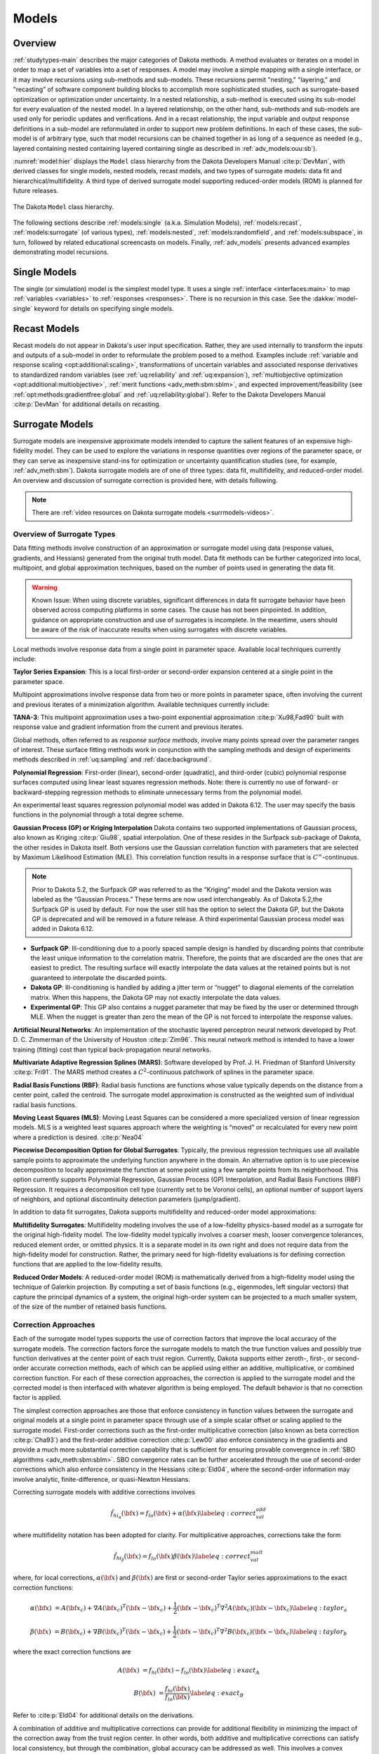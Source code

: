 .. _`models:main`:

Models
======

.. _`models:overview`:

Overview
--------

:ref:`studytypes-main` describes the major categories of Dakota
methods.  A method evaluates or iterates on a model in order to map a
set of variables into a set of responses. A model may involve a simple
mapping with a single interface, or it may involve recursions using
sub-methods and sub-models.  These recursions permit "nesting,"
"layering," and "recasting” of software component building blocks to
accomplish more sophisticated studies, such as surrogate-based
optimization or optimization under uncertainty. In a nested
relationship, a sub-method
is executed using its sub-model for every evaluation of the nested
model. In a layered relationship, on the other hand, sub-methods and
sub-models are used only for periodic updates and verifications. And in
a recast relationship, the input variable and output response
definitions in a sub-model are reformulated in order to support new
problem definitions. In each of these cases, the sub-model is of
arbitrary type, such that model recursions can be chained together in as
long of a sequence as needed (e.g., layered containing nested containing
layered containing single as described in :ref:`adv_models:ouu:sb`).

:numref:`model:hier` displays the ``Model`` class hierarchy from the
Dakota Developers Manual :cite:p:`DevMan`, with derived classes for
single models, nested models, recast models, and two types of
surrogate models: data fit and hierarchical/multifidelity. A third
type of derived surrogate model supporting reduced-order models (ROM)
is planned for future releases.

..
   TODO: Update this figure with newer snapshot (or await dev man linkage)

.. figure:: img/classDakota_1_1Model.png
   :name: model:hier
   :align: center

   The Dakota ``Model`` class hierarchy.

The following sections describe :ref:`models:single`
(a.k.a. Simulation Models), :ref:`models:recast`,
:ref:`models:surrogate` (of various types), :ref:`models:nested`,
:ref:`models:randomfield`, and :ref:`models:subspace`, in turn,
followed by related educational screencasts on models.  Finally,
:ref:`adv_models` presents advanced examples demonstrating model
recursions.

.. _`models:single`:

Single Models
-------------

The single (or simulation) model is the simplest model type. It uses a
single :ref:`interface <interfaces:main>` to map :ref:`variables
<variables>` to :ref:`responses <responses>`. There is no recursion in
this case. See the :dakkw:`model-single` keyword for details on
specifying single models.

.. _`models:recast`:

Recast Models
-------------

Recast models do not appear in Dakota's user input
specification. Rather, they are used internally to transform the
inputs and outputs of a sub-model in order to reformulate the problem
posed to a method. Examples include :ref:`variable and response
scaling <opt:additional:scaling>`, transformations of uncertain
variables and associated response derivatives to standardized random
variables (see :ref:`uq:reliability` and :ref:`uq:expansion`),
:ref:`multiobjective optimization <opt:additional:multiobjective>`,
:ref:`merit functions <adv_meth:sbm:sblm>`, and expected
improvement/feasibility (see :ref:`opt:methods:gradientfree:global`
and :ref:`uq:reliability:global`). Refer to the Dakota Developers
Manual :cite:p:`DevMan` for additional details on recasting.

.. _`models:surrogate`:

Surrogate Models
----------------

Surrogate models are inexpensive approximate models intended to
capture the salient features of an expensive high-fidelity model. They
can be used to explore the variations in response quantities over
regions of the parameter space, or they can serve as inexpensive
stand-ins for optimization or uncertainty quantification studies (see,
for example, :ref:`adv_meth:sbm`). Dakota surrogate models are of one
of three types: data fit, multifidelity, and reduced-order model. An
overview and discussion of surrogate correction is provided here, with
details following.

.. note::

   There are :ref:`video resources on Dakota surrogate models
   <surrmodels-videos>`.

Overview of Surrogate Types
~~~~~~~~~~~~~~~~~~~~~~~~~~~

Data fitting methods involve construction of an approximation or
surrogate model using data (response values, gradients, and Hessians)
generated from the original truth model. Data fit methods can be further
categorized into local, multipoint, and global approximation techniques,
based on the number of points used in generating the data fit.

.. warning::

   Known Issue: When using discrete variables, significant differences
   in data fit surrogate behavior have been observed across computing
   platforms in some cases. The cause has not been pinpointed. In
   addition, guidance on appropriate construction and use of
   surrogates is incomplete. In the meantime, users should be aware of
   the risk of inaccurate results when using surrogates with discrete
   variables.

Local methods involve response data from a single point in parameter
space.  Available local techniques currently include:

**Taylor Series Expansion**: This is a local first-order or second-order
expansion centered at a single point in the parameter space.

Multipoint approximations involve response data from two or more points
in parameter space, often involving the current and previous iterates of
a minimization algorithm. Available techniques currently include:

**TANA-3**: This multipoint approximation uses a two-point exponential
approximation :cite:p:`Xu98,Fad90` built with response value
and gradient information from the current and previous iterates.

Global methods, often referred to as *response surface methods*, involve
many points spread over the parameter ranges of interest. These surface
fitting methods work in conjunction with the sampling methods and design
of experiments methods described in :ref:`uq:sampling` and
:ref:`dace:background`.

**Polynomial Regression**: First-order (linear), second-order
(quadratic), and third-order (cubic) polynomial response surfaces
computed using linear least squares regression methods. Note: there is
currently no use of forward- or backward-stepping regression methods to
eliminate unnecessary terms from the polynomial model.

An experimental least squares regression polynomial model was added in
Dakota 6.12. The user may specify the basis functions in the polynomial
through a total degree scheme.

**Gaussian Process (GP) or Kriging Interpolation** Dakota contains two
supported implementations of Gaussian process, also known as Kriging
:cite:p:`Giu98`, spatial interpolation. One of these resides
in the Surfpack sub-package of Dakota, the other resides in Dakota
itself. Both versions use the Gaussian correlation function with
parameters that are selected by Maximum Likelihood Estimation (MLE).
This correlation function results in a response surface that is
:math:`C^\infty`-continuous. 

.. note::

   Prior to Dakota 5.2, the Surfpack GP was referred to as the
   “Kriging” model and the Dakota version was labeled as the “Gaussian
   Process.” These terms are now used interchangeably. As of Dakota
   5.2,the Surfpack GP is used by default. For now the user still has
   the option to select the Dakota GP, but the Dakota GP is deprecated
   and will be removed in a future release. A third experimental
   Gaussian process model was added in Dakota 6.12.

-  **Surfpack GP**: Ill-conditioning due to a poorly spaced sample
   design is handled by discarding points that contribute the least
   unique information to the correlation matrix. Therefore, the points
   that are discarded are the ones that are easiest to predict. The
   resulting surface will exactly interpolate the data values at the
   retained points but is not guaranteed to interpolate the discarded
   points.

-  **Dakota GP**: Ill-conditioning is handled by adding a jitter term or
   “nugget” to diagonal elements of the correlation matrix. When this
   happens, the Dakota GP may not exactly interpolate the data values.

-  **Experimental GP**: This GP also contains a nugget parameter that
   may be fixed by the user or determined through MLE. When the nugget
   is greater than zero the mean of the GP is not forced to interpolate
   the response values.

**Artificial Neural Networks**: An implementation of the stochastic
layered perceptron neural network developed by Prof. D. C. Zimmerman of
the University of Houston :cite:p:`Zim96`. This neural network
method is intended to have a lower training (fitting) cost than typical
back-propagation neural networks.

**Multivariate Adaptive Regression Splines (MARS)**: Software developed
by Prof. J. H. Friedman of Stanford
University :cite:p:`Fri91`. The MARS method creates a
:math:`C^2`-continuous patchwork of splines in the parameter space.

**Radial Basis Functions (RBF)**: Radial basis functions are functions
whose value typically depends on the distance from a center point,
called the centroid. The surrogate model approximation is constructed as
the weighted sum of individual radial basis functions.

**Moving Least Squares (MLS)**: Moving Least Squares can be considered a
more specialized version of linear regression models. MLS is a weighted
least squares approach where the weighting is “moved” or recalculated
for every new point where a prediction is
desired. :cite:p:`Nea04`

**Piecewise Decomposition Option for Global Surrogates**: Typically, the
previous regression techniques use all available sample points to
approximate the underlying function anywhere in the domain. An
alternative option is to use piecewise decomposition to locally
approximate the function at some point using a few sample points from
its neighborhood. This option currently supports Polynomial Regression,
Gaussian Process (GP) Interpolation, and Radial Basis Functions (RBF)
Regression. It requires a decomposition cell type (currently set to be
Voronoi cells), an optional number of support layers of neighbors, and
optional discontinuity detection parameters (jump/gradient).

In addition to data fit surrogates, Dakota supports multifidelity and
reduced-order model approximations:

..
   TODO: Discussion on MF surrogates still seems accruate, but a lot
   have evolved in this area in recent years. Needs review/update here
   and throughout.

**Multifidelity Surrogates**: Multifidelity modeling involves the use of
a low-fidelity physics-based model as a surrogate for the original
high-fidelity model. The low-fidelity model typically involves a coarser
mesh, looser convergence tolerances, reduced element order, or omitted
physics. It is a separate model in its own right and does not require
data from the high-fidelity model for construction. Rather, the primary
need for high-fidelity evaluations is for defining correction functions
that are applied to the low-fidelity results.

**Reduced Order Models**: A reduced-order model (ROM) is mathematically
derived from a high-fidelity model using the technique of Galerkin
projection. By computing a set of basis functions (e.g., eigenmodes,
left singular vectors) that capture the principal dynamics of a system,
the original high-order system can be projected to a much smaller
system, of the size of the number of retained basis functions.

Correction Approaches
~~~~~~~~~~~~~~~~~~~~~

Each of the surrogate model types supports the use of correction factors
that improve the local accuracy of the surrogate models. The correction
factors force the surrogate models to match the true function values and
possibly true function derivatives at the center point of each trust
region. Currently, Dakota supports either zeroth-, first-, or
second-order accurate correction methods, each of which can be applied
using either an additive, multiplicative, or combined correction
function. For each of these correction approaches, the correction is
applied to the surrogate model and the corrected model is then
interfaced with whatever algorithm is being employed. The default
behavior is that no correction factor is applied.

The simplest correction approaches are those that enforce consistency in
function values between the surrogate and original models at a single
point in parameter space through use of a simple scalar offset or
scaling applied to the surrogate model. First-order corrections such as
the first-order multiplicative correction (also known as beta
correction :cite:p:`Cha93`) and the first-order additive
correction :cite:p:`Lew00` also enforce consistency in the
gradients and provide a much more substantial correction capability that
is sufficient for ensuring provable convergence in :ref:`SBO
algorithms <adv_meth:sbm:sblm>`. SBO convergence
rates can be further accelerated through the use of second-order
corrections which also enforce consistency in the
Hessians :cite:p:`Eld04`, where the second-order information
may involve analytic, finite-difference, or quasi-Newton Hessians.

Correcting surrogate models with additive corrections involves

.. math::

   \hat{f_{hi_{\alpha}}}({\bf x}) = f_{lo}({\bf x}) + \alpha({\bf x}) 
   \label{eq:correct_val_add}

where multifidelity notation has been adopted for clarity. For
multiplicative approaches, corrections take the form

.. math::

   \hat{f_{hi_{\beta}}}({\bf x}) = f_{lo}({\bf x}) \beta({\bf x})
   \label{eq:correct_val_mult}

where, for local corrections, :math:`\alpha({\bf x})` and
:math:`\beta({\bf x})` are first or second-order Taylor series
approximations to the exact correction functions:

.. math::

   \alpha({\bf x}) & = A({\bf x_c}) + \nabla A({\bf x_c})^T 
   ({\bf x} - {\bf x_c}) + \frac{1}{2} ({\bf x} - {\bf x_c})^T 
   \nabla^2 A({\bf x_c}) ({\bf x} - {\bf x_c}) \label{eq:taylor_a}

   \beta({\bf x})  & = B({\bf x_c}) + \nabla B({\bf x_c})^T 
   ({\bf x} - {\bf x_c}) + \frac{1}{2} ({\bf x} - {\bf x_c})^T \nabla^2 
   B({\bf x_c}) ({\bf x} - {\bf x_c}) \label{eq:taylor_b}

where the exact correction functions are

.. math::

   A({\bf x}) & = f_{hi}({\bf x}) - f_{lo}({\bf x})       \label{eq:exact_A}

   B({\bf x}) & = \frac{f_{hi}({\bf x})}{f_{lo}({\bf x})} \label{eq:exact_B}

Refer to :cite:p:`Eld04` for additional details on the
derivations.

A combination of additive and multiplicative corrections can provide for
additional flexibility in minimizing the impact of the correction away
from the trust region center. In other words, both additive and
multiplicative corrections can satisfy local consistency, but through
the combination, global accuracy can be addressed as well. This involves
a convex combination of the additive and multiplicative corrections:

.. math::

   \hat{f_{hi_{\gamma}}}({\bf x}) = \gamma \hat{f_{hi_{\alpha}}}({\bf x}) +
   (1 - \gamma) \hat{f_{hi_{\beta}}}({\bf x}) \label{eq:combined_form}

where :math:`\gamma` is calculated to satisfy an additional matching
condition, such as matching values at the previous design iterate.

.. _`models:surrogate:datafit`:

Data Fit Surrogate Models
~~~~~~~~~~~~~~~~~~~~~~~~~

A surrogate of the *data fit* type is a non-physics-based approximation
typically involving interpolation or regression of a set of data
generated from the original model. Data fit surrogates can be further
characterized by the number of data points used in the fit, where a
local approximation (e.g., first or second-order Taylor series) uses
data from a single point, a multipoint approximation (e.g., two-point
exponential approximations (TPEA) or two-point adaptive nonlinearity
approximations (TANA)) uses a small number of data points often drawn
from the previous iterates of a particular algorithm, and a global
approximation (e.g., polynomial response surfaces,
kriging/gaussian_process, neural networks, radial basis functions,
splines) uses a set of data points distributed over the domain of
interest, often generated using a design of computer experiments.

Dakota contains several types of surface fitting methods that can be
used with optimization and uncertainty quantification methods and
strategies such as surrogate-based optimization and optimization under
uncertainty. These are: polynomial models (linear, quadratic, and
cubic), first-order Taylor series expansion, kriging spatial
interpolation, artificial neural networks, multivariate adaptive
regression splines, radial basis functions, and moving least squares.
With the exception of Taylor series methods, all of the above methods
listed in the previous sentence are accessed in Dakota through the
Surfpack library. All of these surface fitting methods can be applied to
problems having an arbitrary number of design parameters. However,
surface fitting methods usually are practical only for problems where
there are a small number of parameters (e.g., a maximum of somewhere in
the range of 30-50 design parameters). The mathematical models created
by surface fitting methods have a variety of names in the engineering
community. These include surrogate models, meta-models, approximation
models, and response surfaces. For this manual, the terms surface fit
model and surrogate model are used.

The data fitting methods in Dakota include software developed by Sandia
researchers and by various researchers in the academic community.

.. _`models:surf:procedures`:

Procedures for Surface Fitting
^^^^^^^^^^^^^^^^^^^^^^^^^^^^^^

The surface fitting process consists of three steps: (1) selection of a
set of design points, (2) evaluation of the true response quantities
(e.g., from a user-supplied simulation code) at these design points, and
(3) using the response data to solve for the unknown coefficients (e.g.,
polynomial coefficients, neural network weights, kriging correlation
factors) in the surface fit model. In cases where there is more than one
response quantity (e.g., an objective function plus one or more
constraints), then a separate surface is built for each response
quantity. Currently, most surface fit models are built using only
0\ :math:`^{\mathrm{th}}`-order information (function values only),
although extensions to using higher-order information (gradients and
Hessians) are possible, and the Kriging model does allow construction
for gradient data. Each surface fitting method employs a different
numerical method for computing its internal coefficients. For example,
the polynomial surface uses a least-squares approach that employs a
singular value decomposition to compute the polynomial coefficients,
whereas the kriging surface uses Maximum Likelihood Estimation to
compute its correlation coefficients. More information on the numerical
methods used in the surface fitting codes is provided in the Dakota
Developers Manual :cite:p:`DevMan`.

The set of design points that is used to construct a surface fit model
is generated using either the DDACE software
package :cite:p:`TonXX` or the LHS software
package :cite:p:`Ima84`. These packages provide a variety of
sampling methods including Monte Carlo (random) sampling, Latin
hypercube sampling, orthogonal array sampling, central composite design
sampling, and Box-Behnken sampling. See :ref:`dace` for more
information on these software packages.  Optionally, the quality of a
surrogate model can be assessed with :ref:`surrogate metrics or
diagnostics <models:surf:diagnostics>`.

.. _`models:surf:taylor`:

Taylor Series
^^^^^^^^^^^^^

The Taylor series model is purely a local approximation method. That is,
it provides local trends in the vicinity of a single point in parameter
space. The first-order Taylor series expansion is:

.. math::

   \hat{f}({\bf x}) \approx f({\bf x}_0) + \nabla_{\bf x} f({\bf x}_0)^T 
   ({\bf x} - {\bf x}_0) \label{eq:taylor1}

and the second-order expansion is:

.. math::

   \hat{f}({\bf x}) \approx f({\bf x}_0) + \nabla_{\bf x} f({\bf x}_0)^T 
   ({\bf x} - {\bf x}_0) + \frac{1}{2} ({\bf x} - {\bf x}_0)^T 
   \nabla^2_{\bf x} f({\bf x}_0) ({\bf x} - {\bf x}_0) \label{eq:taylor2}

where :math:`{\bf x}_0` is the expansion point in :math:`n`-dimensional
parameter space and :math:`f({\bf x}_0),`
:math:`\nabla_{\bf x} f({\bf x}_0),` and
:math:`\nabla^2_{\bf x} f({\bf x}_0)` are the computed response value,
gradient, and Hessian at the expansion point, respectively. As dictated
by the responses specification used in building the local surrogate, the
gradient may be analytic or numerical and the Hessian may be analytic,
numerical, or based on quasi-Newton secant updates.

In general, the Taylor series model is accurate only in the region of
parameter space that is close to :math:`{\bf x}_0` . While the accuracy
is limited, the first-order Taylor series model reproduces the correct
value and gradient at the point :math:`\mathbf{x}_{0}`, and the
second-order Taylor series model reproduces the correct value, gradient,
and Hessian. This consistency is useful in provably-convergent
surrogate-based optimization. The other surface fitting methods do not
use gradient information directly in their models, and these methods
rely on an external correction procedure in order to satisfy the
consistency requirements of provably-convergent SBO.

.. _`models:surf:tana`:

Two Point Adaptive Nonlinearity Approximation
^^^^^^^^^^^^^^^^^^^^^^^^^^^^^^^^^^^^^^^^^^^^^

The TANA-3 method :cite:p:`Xu98` is a multipoint approximation
method based on the two point exponential
approximation :cite:p:`Fad90`. This approach involves a Taylor
series approximation in intermediate variables where the powers used for
the intermediate variables are selected to match information at the
current and previous expansion points. The form of the TANA model is:

.. math::

   \hat{f}({\bf x}) \approx f({\bf x}_2) + \sum_{i=1}^n 
   \frac{\partial f}{\partial x_i}({\bf x}_2) \frac{x_{i,2}^{1-p_i}}{p_i} 
   (x_i^{p_i} - x_{i,2}^{p_i}) + \frac{1}{2} \epsilon({\bf x}) \sum_{i=1}^n 
   (x_i^{p_i} - x_{i,2}^{p_i})^2 \label{eq:tana_f}

where :math:`n` is the number of variables and:

.. math::

   p_i & = 1 + \ln \left[ \frac{\frac{\partial f}{\partial x_i}({\bf x}_1)}
   {\frac{\partial f}{\partial x_i}({\bf x}_2)} \right] \left/ 
   \ln \left[ \frac{x_{i,1}}{x_{i,2}} \right] \right. \label{eq:tana_pi}

   \epsilon({\bf x}) & = \frac{H}{\sum_{i=1}^n (x_i^{p_i} - x_{i,1}^{p_i})^2 + 
   \sum_{i=1}^n (x_i^{p_i} - x_{i,2}^{p_i})^2} \label{eq:tana_eps}

   H & = 2 \left[ f({\bf x}_1) - f({\bf x}_2) - \sum_{i=1}^n 
   \frac{\partial f}{\partial x_i}({\bf x}_2) \frac{x_{i,2}^{1-p_i}}{p_i} 
   (x_{i,1}^{p_i} - x_{i,2}^{p_i}) \right] \label{eq:tana_H}

and :math:`{\bf x}_2` and :math:`{\bf x}_1` are the current and previous
expansion points. Prior to the availability of two expansion points, a
first-order Taylor series is used.

.. _`models:surf:polynomial`:

Linear, Quadratic, and Cubic Polynomial Models
^^^^^^^^^^^^^^^^^^^^^^^^^^^^^^^^^^^^^^^^^^^^^^

Linear, quadratic, and cubic polynomial models are available in Dakota.
The form of the linear polynomial model is

.. math::

   \hat{f}(\mathbf{x}) \approx c_{0}+\sum_{i=1}^{n}c_{i}x_{i}
     \label{models:surf:equation01}

the form of the quadratic polynomial model is:

.. math::

   \hat{f}(\mathbf{x}) \approx c_{0}+\sum_{i=1}^{n}c_{i}x_{i}
     +\sum_{i=1}^{n}\sum_{j \ge i}^{n}c_{ij}x_{i}x_{j}
     \label{models:surf:equation02}

and the form of the cubic polynomial model is:

.. math::

   \hat{f}(\mathbf{x}) \approx c_{0}+\sum_{i=1}^{n}c_{i}x_{i}
     +\sum_{i=1}^{n}\sum_{j \ge i}^{n}c_{ij}x_{i}x_{j}
     +\sum_{i=1}^{n}\sum_{j \ge i}^{n}\sum_{k \ge j}^{n}
     c_{ijk}x_{i}x_{j}x_{k}
     \label{models:surf:equation03}

In all of the polynomial models, :math:`\hat{f}(\mathbf{x})` is the
response of the polynomial model; the :math:`x_{i},x_{j},x_{k}` terms
are the components of the :math:`n`-dimensional design parameter values;
the :math:`c_{0}` , :math:`c_{i}` , :math:`c_{ij}` , :math:`c_{ijk}`
terms are the polynomial coefficients, and :math:`n` is the number of
design parameters. The number of coefficients, :math:`n_{c}`, depends on
the order of polynomial model and the number of design parameters. For
the linear polynomial:

.. math::

   n_{c_{linear}}=n+1
     \label{models:surf:equation04}

for the quadratic polynomial:

.. math::

   n_{c_{quad}}=\frac{(n+1)(n+2)}{2}
     \label{models:surf:equation05}

and for the cubic polynomial:

.. math::

   n_{c_{cubic}}=\frac{(n^{3}+6 n^{2}+11 n+6)}{6}
     \label{models:surf:equation06}

There must be at least :math:`n_{c}` data samples in order to form a
fully determined linear system and solve for the polynomial
coefficients. For discrete design variables, a further requirement for a
well-posed problem is for the number of distinct values that each
discrete variable can take must be greater than the order of polynomial
model (by at least one level). For the special case involving anisotropy
in which the degree can be specified differently per dimension, the
number of values for each discrete variable needs to be greater than the
corresponding order along the respective dimension. In Dakota, a
least-squares approach involving a singular value decomposition
numerical method is applied to solve the linear system.

The utility of the polynomial models stems from two sources: (1) over a
small portion of the parameter space, a low-order polynomial model is
often an accurate approximation to the true data trends, and (2) the
least-squares procedure provides a surface fit that smooths out noise in
the data. For this reason, the surrogate-based optimization approach
often is successful when using polynomial models, particularly quadratic
models. However, a polynomial surface fit may not be the best choice for
modeling data trends over the entire parameter space, unless it is known
a priori that the true data trends are close to linear, quadratic, or
cubic. See :cite:p:`Mye95` for more information on polynomial
models.

This surrogate model supports the :ref:`domain decomposition
option<models:surf:piecewise_decomp>`.

An experimental polynomial model was added in Dakota 6.12 that is
specified with
:dakkw:`model-surrogate-global-experimental_polynomial`.  The user
specifies the order of the polynomial through the required keyword
:dakkw:`model-surrogate-global-experimental_polynomial-basis_order`
according to a total degree rule.

.. _`models:surf:kriging`:

Kriging/Gaussian-Process Spatial Interpolation Models
^^^^^^^^^^^^^^^^^^^^^^^^^^^^^^^^^^^^^^^^^^^^^^^^^^^^^

Dakota has three implementations of spatial interpolation models, two
supported and one experimental. Of the supported versions, one is
located in Dakota itself and the other in the Surfpack subpackage of
Dakota which can be compiled in a standalone mode. These models are
specified via :dakkw:`model-surrogate-global-gaussian_process`
:dakkw:`model-surrogate-global-gaussian_process-dakota` and
:dakkw:`model-surrogate-global-gaussian_process`
:dakkw:`model-surrogate-global-gaussian_process-surfpack`.

.. note::

   In Dakota releases prior to 5.2, the ``dakota`` version was
   referred to as the ``gaussian_process`` model while the
   ``surfpack`` version was referred to as the ``kriging`` model. As
   of Dakota 5.2, specifying only
   :dakkw:`model-surrogate-global-gaussian_process` without
   qualification will default to the ``surfpack`` version in all
   contexts except Bayesian calibration. For now, both versions are
   supported but the ``dakota`` version is deprecated and likely to be
   removed in a future release. The two Gaussian process models are
   very similar; the differences between them are explained in more
   detail below.

The Kriging, also known as Gaussian process (GP), method uses techniques
developed in the geostatistics and spatial statistics communities
(:cite:p:`Cre91`, :cite:p:`Koe96`) to produce
smooth surface fit models of the response values from a set of data
points. The number of times the fitted surface is differentiable will
depend on the correlation function that is used. Currently, the Gaussian
correlation function is the only option for either version included in
Dakota; this makes the GP model :math:`C^{\infty}`-continuous. The form
of the GP model is

.. math::

   \hat{f}(\underline{x}) \approx \underline{g}(\underline{x})^T\underline{\beta} +
     \underline{r}(\underline{x})^{T}\underline{\underline{R}}^{-1}(\underline{f}-\underline{\underline{G}}\ \underline{\beta})
     \label{models:surf:equation08}

where :math:`\underline{x}` is the current point in
:math:`n`-dimensional parameter space;
:math:`\underline{g}(\underline{x})` is the vector of trend basis
functions evaluated at :math:`\underline{x}`; :math:`\underline{\beta}`
is a vector containing the generalized least squares estimates of the
trend basis function coefficients; :math:`\underline{r}(\underline{x})`
is the correlation vector of terms between :math:`\underline{x}` and the
data points; :math:`\underline{\underline{R}}` is the correlation matrix
for all of the data points; :math:`\underline{f}` is the vector of
response values; and :math:`\underline{\underline{G}}` is the matrix
containing the trend basis functions evaluated at all data points. The
terms in the correlation vector and matrix are computed using a Gaussian
correlation function and are dependent on an :math:`n`-dimensional
vector of correlation parameters,
:math:`\underline{\theta} = \{\theta_{1},\ldots,\theta_{n}\}^T`. By
default, Dakota determines the value of :math:`\underline{\theta}` using
a Maximum Likelihood Estimation (MLE) procedure. However, the user can
also opt to manually set them in the Surfpack Gaussian process model
by specifying a vector of correlation lengths,
:math:`\underline{l}=\{l_{1},\ldots,l_{n}\}^T` where
:math:`\theta_i=1/(2 l_i^2)`. This definition of correlation lengths
makes their effect on the GP model’s behavior directly analogous to the
role played by the standard deviation in a normal (a.k.a. Gaussian)
distribution. In the Surfpack Gaussian process model, we used this
analogy to define a small feasible region in which to search for
correlation lengths. This region should (almost) always contain some
correlation matrices that are well conditioned and some that are
optimal, or at least near optimal. More details on Kriging/GP models may
be found in :cite:p:`Giu98`.

Since a GP has a hyper-parametric error model, it can be used to model
surfaces with slope discontinuities along with multiple local minima and
maxima. GP interpolation is useful for both SBO and OUU, as well as for
studying the global response value trends in the parameter space. This
surface fitting method needs a minimum number of design points equal to
the sum of the number of basis functions and the number of dimensions,
:math:`n`, but it is recommended to use at least double this amount.

The GP model is guaranteed to pass through all of the response data
values that are used to construct the model. Generally, this is a
desirable feature. However, if there is considerable numerical noise in
the response data, then a surface fitting method that provides some data
smoothing (e.g., quadratic polynomial, MARS) may be a better choice for
SBO and OUU applications. Another feature of the GP model is that the
predicted response values, :math:`\hat{f}(\underline{x})`, decay to the
trend function, :math:`\underline{g}(\underline{x})^T\underline{\beta}`,
when :math:`\underline{x}` is far from any of the data points from which
the GP model was constructed (i.e., when the model is used for
extrapolation).

As mentioned above, there are two primary Gaussian process models in
Dakota, the :dakkw:`model-surrogate-global-gaussian_process-surfpack`
version and the
:dakkw:`model-surrogate-global-gaussian_process-dakota` version. More
details on the Dakota GP model can be found in :cite:p:`McF08`. The
differences between these models are as follows:

- Trend Function: The GP models incorporate a parametric trend
  function whose purpose is to capture large-scale variations. In
  both models, the trend function can be a constant, linear,or
  reduced quadratic (main effects only, no interaction terms)
  polynomial. This is specified by the keyword ``trend`` followed by
  one of ``constant``, ``linear``, or ``reduced_quadratic`` (in
  Dakota 5.0 and earlier, the reduced quadratic (second-order with no
  mixed terms) option for the ``dakota`` version was selected using
  the keyword, ``quadratic``).  The Surfpack GP model has the
  additional option of a full (including all interaction terms)
  quadratic polynomial that is specified with ``trend quadratic``.

- Correlation Parameter Determination: Both of the primary GP models
  use a Maximum Likelihood Estimation (MLE) approach to find the
  optimal values of the hyper-parameters governing the mean and
  correlation functions. By default both models use the global
  optimization method called DIRECT, although they search regions
  with different extents. For the Dakota GP model, DIRECT is the only
  option. The Surfpack GP model has several options for
  hyperparameter optimization. These are specified by the
  :dakkw:`model-surrogate-global-gaussian_process-surfpack-optimization_method`
  keyword followed by one of these strings:

  - ``'global'`` which uses the default DIRECT optimizer,

  - ``'local'`` which uses the CONMIN gradient-based optimizer,

  - ``'sampling'`` which generates several random guesses and picks
    the candidate with greatest likelihood, and

  - ``'none'``

  The ``'none'`` option and the initial iterate of the ``'local'``
  optimization default to the center, in log(correlation length)
  scale, of the small feasible region. However, these can also be
  user specified with the
  :dakkw:`model-surrogate-global-gaussian_process-surfpack-correlation_lengths`
  keyword followed by a list of :math:`n` real numbers. The total
  number of evaluations of the Surfpack GP model’s likelihood
  function can be controlled using the
  :dakkw:`model-surrogate-global-gaussian_process-surfpack-max_trials`
  keyword followed by a positive integer. The ``'global'``
  optimization method tends to be the most robust, if slow to
  converge.

- Ill-conditioning. One of the major problems in determining the
  governing values for a Gaussian process or Kriging model is the
  fact that the correlation matrix can easily become ill-conditioned
  when there are too many input points close together. Since the
  predictions from the Gaussian process model involve inverting the
  correlation matrix, ill-conditioning can lead to poor predictive
  capability and should be avoided. The Surfpack GP
  model defines a small feasible search region for correlation
  lengths, which should (almost) always contain some well conditioned
  correlation matrices. In Dakota 5.1 and earlier, the Surfpack ``kriging``
  model
  avoided ill-conditioning by explicitly excluding poorly conditioned
  :math:`\underline{\underline{R}}` from consideration on the basis
  of their having a large (estimate of) condition number; this
  constraint acted to decrease the size of admissible correlation
  lengths. Note that a sufficiently bad sample design could require
  correlation lengths to be so short that any interpolatory
  Kriging/GP model would become inept at extrapolation and
  interpolation.

  The Dakota GP model has two features to overcome
  ill-conditioning. The first is that the algorithm will add a small
  amount of noise to the diagonal elements of the matrix (this is
  often referred to as a “nugget”) and sometimes this is enough to
  improve the conditioning. The second is that the user can specify
  to build the GP based only on a subset of points. The algorithm
  chooses an “optimal” subset of points (with respect to predictive
  capability on the remaining unchosen points) using a greedy
  heuristic. This option is specified with the keyword
  :dakkw:`model-surrogate-global-gaussian_process-dakota-point_selection`
  in the input file.

  As of Dakota 5.2, the Surfpack GP model has a
  similar capability. Points are **not** discarded prior to the
  construction of the model. Instead, within the maximum likelihood
  optimization loop, when the correlation matrix violates the
  explicit (estimate of) condition number constraint, a pivoted Cholesky
  factorization of the correlation matrix is performed. A bisection search is then
  used to efficiently find the last point for which the reordered
  correlation matrix is not too ill-conditioned. Subsequent reordered
  points are excluded from the GP/Kriging model for the current set
  of correlation lengths, i.e. they are not used to construct this GP
  model or compute its likelihood. When necessary, the Surfpack GP
  model will automatically decrease the
  order of the polynomial trend function. Once the maximum likelihood
  optimization has been completed, the subset of points that is
  retained will be the one associated with the most likely set of
  correlation lengths. Note that a matrix being ill-conditioned means
  that its rows or columns contain a significant amount of duplicate
  information. Since the points that were discarded were the ones
  that contained the least unique information, they should be the
  ones that are the easiest to predict and provide maximum
  improvement of the condition number. However, the
  Surfpack GP model is not guaranteed to exactly
  interpolate the discarded points. Warning: when two very nearby
  points are on opposite sides of a discontinuity, it is possible for
  one of them to be discarded by this approach.

  Note that a pivoted Cholesky factorization can be significantly
  slower than the highly optimized implementation of non-pivoted
  Cholesky factorization in typical LAPACK distributions. A
  consequence of this is that the Surfpack GP model
  can take significantly more time to build than the
  Dakota GP version. However, tests indicate that
  the Surfpack version will often be more
  accurate and/or require fewer evaluations of the true function than
  the Dakota analog. For this reason, the Surfpack
  version is the default option as of Dakota 5.2.

- Gradient Enhanced Kriging (GEK). As of Dakota 5.2, the
  :dakkw:`model-surrogate-global-use_derivatives` keyword will cause the
  Surfpack GP model to be built from a combination
  of function value and gradient information. The Dakota GP
  model does not have this capability.
  Incorporating gradient information will only be beneficial if
  accurate and inexpensive derivative information is available, and
  the derivatives are not infinite or nearly so. Here “inexpensive”
  means that the cost of evaluating a function value plus gradient is
  comparable to the cost of evaluating only the function value, for
  example gradients computed by analytical, automatic
  differentiation, or continuous adjoint techniques. It is not cost
  effective to use derivatives computed by finite differences. In
  tests, GEK models built from finite difference derivatives were
  also significantly less accurate than those built from analytical
  derivatives. Note that GEK’s correlation matrix tends to have a
  significantly worse condition number than Kriging for the same
  sample design.

  This issue was addressed by using a pivoted Cholesky factorization
  of Kriging’s correlation matrix (which is a small sub-matrix within
  GEK’s correlation matrix) to rank points by how much unique
  information they contain. This reordering is then applied to whole
  points (the function value at a point immediately followed by
  gradient information at the same point) in GEK’s correlation
  matrix. A standard non-pivoted Cholesky is then applied to the
  reordered GEK correlation matrix and a bisection search is used to
  find the last equation that meets the constraint on the (estimate
  of) condition number. The cost of performing pivoted Cholesky on
  Kriging’s correlation matrix is usually negligible compared to the
  cost of the non-pivoted Cholesky factorization of GEK’s correlation
  matrix. In tests, it also resulted in more accurate GEK models than
  when pivoted Cholesky or whole-point-block pivoted Cholesky was
  performed on GEK’s correlation matrix.

This surrogate model supports the :ref:`domain decomposition option
<models:surf:piecewise_decomp>`.

The experimental Gaussian process model differs from the supported
implementations in a few ways. First, at this time only local,
gradient-based optimization methods for MLE are supported. The user may
provide the
:dakkw:`model-surrogate-global-experimental_gaussian_process-num_restarts`
keyword to specify how many optimization runs from random initial
iterates are performed. The appropriate number of starts to ensure
that the global minimum is found is problem-dependent.  When this
keyword is omitted, the optimizer is run twenty times.

Second, build data for the surrogate is scaled to have zero mean and
unit variance, and fixed bounds are imposed on the kernel
hyperparameters. The type of scaling and bound specification will be
made user-configrable in a future release.

Third, like the other GP implementations in Dakota the user may employ
a polynomial trend function by supplying the
:dakkw:`model-surrogate-global-experimental_gaussian_process-trend`
keyword. Supported trend functions include ``constant``, ``linear``,
``reduced_quadratic`` and ``quadratic`` polynomials, the last of these
being a full rather than reduced quadratic. Polynomial coefficients
are determined alongside the kernel hyperparmeters through MLE.

Lastly, the use may specify a fixed non-negative value for the
:dakkw:`model-surrogate-global-experimental_gaussian_process-nugget`
parameter or may estimate it as part of the MLE procedure through the
:dakkw:`model-surrogate-global-experimental_gaussian_process-find_nugget`
keyword.

.. _`models:surf:ann`:

Artificial Neural Network (ANN) Models
^^^^^^^^^^^^^^^^^^^^^^^^^^^^^^^^^^^^^^

The ANN surface fitting method in Dakota employs a stochastic layered
perceptron (SLP) artificial neural network based on the direct training
approach of Zimmerman :cite:p:`Zim96`. The SLP ANN method is
designed to have a lower training cost than traditional ANNs. This is a
useful feature for SBO and OUU where new ANNs are constructed many times
during the optimization process (i.e., one ANN for each response
function, and new ANNs for each optimization iteration). The form of the
SLP ANN model is

.. math::

   \hat{f}(\mathbf{x}) \approx
     \tanh(\tanh((\mathbf{x A}_{0}+\theta_{0})\mathbf{A}_{1}+\theta_{1}))
     \label{models:surf:equation09}

where :math:`\mathbf{x}` is the current point in :math:`n`-dimensional
parameter space, and the terms
:math:`\mathbf{A}_{0},\theta_{0},\mathbf{A}_{1},\theta_{1}` are the
matrices and vectors that correspond to the neuron weights and offset
values in the ANN model. These terms are computed during the ANN
training process, and are analogous to the polynomial coefficients in a
quadratic surface fit. A singular value decomposition method is used in
the numerical methods that are employed to solve for the weights and
offsets.

The SLP ANN is a non parametric surface fitting method. Thus, along with
kriging and MARS, it can be used to model data trends that have slope
discontinuities as well as multiple maxima and minima. However, unlike
kriging, the ANN surface is not guaranteed to exactly match the response
values of the data points from which it was constructed. This ANN can be
used with SBO and OUU strategies. As with kriging, this ANN can be
constructed from fewer than :math:`n_{c_{quad}}` data points, however,
it is a good rule of thumb to use at least :math:`n_{c_{quad}}` data
points when possible.

.. _`models:surf:mars`:

Multivariate Adaptive Regression Spline (MARS) Models
^^^^^^^^^^^^^^^^^^^^^^^^^^^^^^^^^^^^^^^^^^^^^^^^^^^^^

This surface fitting method uses multivariate adaptive regression
splines from the MARS3.6 package :cite:p:`Fri91` developed at
Stanford University.

The form of the MARS model is based on the following expression:

.. math::

   \hat{f}(\mathbf{x})=\sum_{m=1}^{M}a_{m}B_{m}(\mathbf{x})
     \label{models:surf:equation10}

where the :math:`a_{m}` are the coefficients of the truncated power
basis functions :math:`B_{m}`, and :math:`M` is the number of basis
functions. The MARS software partitions the parameter space into
subregions, and then applies forward and backward regression methods to
create a local surface model in each subregion. The result is that each
subregion contains its own basis functions and coefficients, and the
subregions are joined together to produce a smooth,
:math:`C^{2}`-continuous surface model.

MARS is a nonparametric surface fitting method and can represent complex
multimodal data trends. The regression component of MARS generates a
surface model that is not guaranteed to pass through all of the response
data values. Thus, like the quadratic polynomial model, it provides some
smoothing of the data. The MARS reference material does not indicate the
minimum number of data points that are needed to create a MARS surface
model. However, in practice it has been found that at least
:math:`n_{c_{quad}}`, and sometimes as many as 2 to 4 times
:math:`n_{c_{quad}}`, data points are needed to keep the MARS software
from terminating. Provided that sufficient data samples can be obtained,
MARS surface models can be useful in SBO and OUU applications, as well
as in the prediction of global trends throughout the parameter space.

.. _`models:surf:rbf`:

Radial Basis Functions
^^^^^^^^^^^^^^^^^^^^^^

Radial basis functions are functions whose value typically depends on
the distance from a center point, called the centroid, :math:`{\bf c}`.
The surrogate model approximation is then built up as the sum of K
weighted radial basis functions:

.. math::

   \hat{f}({\bf x})=\sum_{k=1}^{K}w_{k}\phi({\parallel {\bf x} - {\bf c_{k}} \parallel})
     \label{models:surf:equation11}

where the :math:`\phi` are the individual radial basis functions. These
functions can be of any form, but often a Gaussian bell-shaped function
or splines are used. Our implementation uses a Gaussian radial basis
function. The weights are determined via a linear least squares solution
approach. See :cite:p:`Orr96` for more details. This surrogate
model supports the :ref:`domain decomposition option
<models:surf:piecewise_decomp>`.

.. _`models:surf:mls`:

Moving Least Squares
^^^^^^^^^^^^^^^^^^^^

Moving Least Squares can be considered a more specialized version of
linear regression models. In linear regression, one usually attempts to
minimize the sum of the squared residuals, where the residual is defined
as the difference between the surrogate model and the true model at a
fixed number of points. In weighted least squares, the residual terms
are weighted so the determination of the optimal coefficients governing
the polynomial regression function, denoted by :math:`\hat{f}({\bf x})`,
are obtained by minimizing the weighted sum of squares at N data points:

.. math::

   \sum_{n=1}^{N}w_{n}({\parallel \hat{f}({\bf x_{n}})-f({\bf x_{n}})\parallel})
     \label{models:surf:equation12}

Moving least squares is a further generalization of weighted least
squares where the weighting is “moved” or recalculated for every new
point where a prediction is desired. :cite:p:`Nea04` The
implementation of moving least squares is still under development. We
have found that it works well in trust region methods where the
surrogate model is constructed in a constrained region over a few
points. It does not appear to be working as well globally, at least at
this point in time.

.. _`models:surf:piecewise_decomp`:

Piecewise Decomposition Option for Global Surrogate Models
^^^^^^^^^^^^^^^^^^^^^^^^^^^^^^^^^^^^^^^^^^^^^^^^^^^^^^^^^^

Regression techniques typically use all available sample points to
approximate the underlying function anywhere in the domain. An
alternative option is to use piecewise dcomposition to locally
approximate the function at some point using a few sample points from
its neighborhood. The
:dakkw:`model-surrogate-global-domain_decomposition` option currently
supports Polynomial Regression,
Gaussian Process (GP) Interpolation, and Radial Basis Functions (RBF)
Regression. This option requires a decomposition cell type. A valid cell
type is one where any point in the domain is assigned to some cell(s),
and each cell identifies its neighbor cells. Currently, only Voronoi
cells are supported. Each cell constructs its own piece of the global
surrogate, using the function information at its seed and a few layers

of its neighbors, parametrized by
:dakkw:`model-surrogate-global-domain_decomposition-support_layers`. It
also supports optional
:dakkw:`model-surrogate-global-domain_decomposition-discontinuity_detection`,
specified by either a
:dakkw:`model-surrogate-global-domain_decomposition-discontinuity_detection-jump_threshold`
valued or a
:dakkw:`model-surrogate-global-domain_decomposition-discontinuity_detection-gradient_threshold`.

The surrogate construction uses all available data, including
derivatives, not only function evaluations. Include the keyword
:dakkw:`model-surrogate-global-use_derivatives` to indicate the
availability of derivative information. When specified, the user can
then enable response derivatives, e.g., with
:dakkw:`responses-numerical_gradients` or
:dakkw:`responses-analytic_hessians`. More details on using gradients
and Hessians, when available from the simulation can be found in
:dakkw:`responses`.

The features of the current (Voronoi) piecewise decomposition choice are
further explained below:

-  In the Voronoi piecewise decomposition option, we decompose the
   high-dimensional parameter space using the implicit Voronoi
   tessellation around the known function evaluations as seeds. Using
   this approach, any point in the domain is assigned to a Voronoi cell
   using a simple nearest neighbor search, and the neighbor cells are
   then identified using Spoke Darts without constructing an explicit
   mesh.

-  The one-to-one mapping between the number of function evaluations and
   the number of Voronoi cells, regardless of the number of dimensions,
   eliminates the curse of dimensionality associated with standard
   domain decompositions. This Voronoi decomposition enables low-order
   piecewise polynomial approximation of the underlying function (and
   the associated error estimate) in the neighborhood of each function
   evaluation, independently. Moreover, the tessellation is naturally
   updated with the addition of new function evaluations.

Extending the piecewise decomposition option to other global surrogate
models is under development.

.. _`models:surf:diagnostics`:

Surrogate Diagnostic Metrics
^^^^^^^^^^^^^^^^^^^^^^^^^^^^

The surrogate models provided by Dakota’s Surfpack package (polynomial,
Kriging, ANN, MARS, RBF, and MLS) as well as the experimental surrogates
include the ability to compute diagnostic metrics on the basis of (1)
simple prediction error with respect to the training data, (2)
prediction error estimated by cross-validation (iteratively omitting
subsets of the training data), and (3) prediction error with respect to
user-supplied hold-out or challenge data. All diagnostics are based on
differences between :math:`o(x_i)` the observed value, and
:math:`p(x_i)`, the surrogate model prediction for training (or omitted
or challenge) data point :math:`x_i`. In the simple error metric case,
the points :math:`x_i` are those used to train the model, for cross
validation they are points selectively omitted from the build, and for
challenge data, they are supplementary points provided by the user. The
basic metrics are specified via the
:dakkw:`model-surrogate-global-metrics` keyword, followed by one or
more of the strings shown in :numref:`table:model:diagnostics`.

.. list-table:: Global surrogate diagnostic metrics
   :name: table:model:diagnostics
   :header-rows: 1
   :align: center

   * - Metric String
     - Formula
   * - ``'sum_squared'``
     - :math:`\sum_{i=1}^{n}{ \left( o(x_i) - p(x_i) \right) ^2}`
   * - ``'mean_squared'``
     - :math:`\frac{1}{n}\sum_{i=1}^{n}{ \left( o(x_i) - p(x_i) \right) ^2}`
   * - ``'root_mean_squared'``
     - :math:`\sqrt{\frac{1}{n}\sum_{i=1}^{n}{ \left( o(x_i) - p(x_i) \right) ^2}}`
   * - ``'sum_abs'``
     - :math:`\sum_{i=1}^{n}{ \left| o(x_i) - p(x_i) \right| }`
   * - ``'mean_abs'``
     - :math:`\frac{1}{n}\sum_{i=1}^{n}{ \left| o(x_i) - p(x_i) \right| }`
   * - ``'max_abs'``
     - :math:`\max_i \left| o(x_i) - p(x_i) \right|`
   * - ``'rsquared'``
     - :math:`R^2 = \frac{\sum_{i=1}^{n}{\left(p_i -
       \bar{o}\right)^2}}{ \sum_{i=1}^{n}{\left(o_i -
       \bar{o}\right)^2}}`

Therein, :math:`n` is the number of data points used to create the model,
and :math:`\bar{o}` is the mean of the true response values.
:math:`R^2`, developed for and most useful with polynomial regression,
quantifies the amount of variability in the data that is captured by the
model. The value of :math:`R^2` falls on in the interval :math:`[0,1]`.
Values close to :math:`1` indicate that the model matches the data
closely. The remainder of the metrics measure error, so smaller values
indicate better fit.

**Cross-validation:** With the exception of :math:`R^2`, the above
metrics can be computed via a cross-validation process. The class of
:math:`k`-fold cross-validation metrics is used to predict how well a
model might generalize to unseen data. The training data is randomly
divided into :math:`k` partitions. Then :math:`k` models are computed,
each excluding the corresponding :math:`k^{th}` partition of the data.
Each model is evaluated at the points that were excluded in its
generation and any metrics specified above are computed with respect to
the held out data. A special case, when :math:`k` is equal to the number
of data points, is known as leave-one-out cross-validation or prediction
error sum of squares (PRESS). To specify :math:`k`-fold cross-validation
or PRESS, follow the list of metrics with
:dakkw:`model-surrogate-global-metrics-cross_validation` and/or
:dakkw:`model-surrogate-global-metrics-press`, respectively.

**Challenge data:** A user may optionally specify
:dakkw:`model-surrogate-global-import-challenge_points_file`, a data
file in freeform or annotated format that contains additional trial
point/response data, one point per row.  When specified, any of the
above metrics specified will be computed with respect to the challenge
data.

Caution is advised when applying and interpreting these metrics. In
general, lower errors are better, but for interpolatory models like
Kriging models, will almost always be zero. Root-mean-squared and the
absolute metrics are on the same scale as the predictions and data.
:math:`R^2` is meaningful for polynomial models, but less so for other
model types. When possible, general 5-fold or 10-fold cross validation
will provide more reliable estimates of the true model prediction error.
Goodness-of-fit metrics provide a valuable tool for analyzing and
comparing models but must not be applied blindly.

.. _`models:surrogate:multifid`:

Multifidelity Surrogate Models
~~~~~~~~~~~~~~~~~~~~~~~~~~~~~~

A second type of surrogate is the *model hierarchy* type (also called
multifidelity, variable fidelity, variable complexity, etc.). In this
case, a model that is still physics-based but is of lower fidelity
(e.g., coarser discretization, reduced element order, looser convergence
tolerances, omitted physics) is used as the surrogate in place of the
high-fidelity model. For example, an inviscid, incompressible Euler CFD
model on a coarse discretization could be used as a low-fidelity
surrogate for a high-fidelity Navier-Stokes model on a fine
discretization.

.. _`models:surrogate:rom`:

Reduced Order Models
~~~~~~~~~~~~~~~~~~~~

A third type of surrogate model involves *reduced-order modeling*
techniques such as proper orthogonal decomposition (POD) in
computational fluid dynamics (also known as principal components
analysis or Karhunen-Loeve in other fields) or spectral decomposition
(also known as modal analysis) in structural dynamics. These surrogate
models are generated directly from a high-fidelity model through the use
of a reduced basis (e.g., eigenmodes for modal analysis or left singular
vectors for POD) and projection of the original high-dimensional system
down to a small number of generalized coordinates. These surrogates are
still physics-based (and may therefore have better predictive qualities
than data fits), but do not require multiple system models of varying
fidelity (as required for model hierarchy surrogates).

Surrogate Model Selection
~~~~~~~~~~~~~~~~~~~~~~~~~

This section offers some guidance on choosing from among the available
surrogate model types.

- For Surrogate Based Local Optimization
  (:dakkw:`method-surrogate_based_local`) with a trust region, a
  :dakkw:`model-surrogate-local-taylor_series` or
  :dakkw:`model-surrogate-multipoint-tana` approximation will probably
  work best. If you wish or need to use a global surrogate (not
  recommended) then consider
  :dakkw:`model-surrogate-global-gaussian_process` or possibly
  :dakkw:`model-surrogate-global-moving_least_squares`.

- For iterative surrogate-based global methods, including Efficient
  Global Optimization (EGO, :dakkw:`method-efficient_global`),
  Efficient Global Reliability Analysis (EGRA,
  :dakkw:`method-global_reliability`), EGO-based global interval
  estimation (EGIE, :dakkw:`method-global_interval_est` with option
  :dakkw:`method-global_interval_est-ego`), and EGO based
  Dempster-Shafer Theory of Evidence (:dakkw:`method-global_evidence`
  with option :dakkw:`method-global_evidence-ego`),
  :dakkw:`model-surrogate-global-gaussian_process`
  :dakkw:`model-surrogate-global-gaussian_process-surfpack` is the
  recommended and default approximation.  The Surfpack GP is likely to
  find a similar or more optimal value and/or use fewer true function
  evaluations than the alternative Dakota GP. However the Surfpack
  implementation will likely take more time to build at each iteration
  than the Dakota version. The
  :dakkw:`model-surrogate-global-use_derivatives` keyword is not
  recommended for use with EGO-based methods.

- When using a global surrogate to extrapolate, either the
  :dakkw:`model-surrogate-global-gaussian_process` with a polynomial
  trend function, or a quadratic or cubic
  :dakkw:`model-surrogate-global-polynomial` is recommended.

- When attempting to interpolate more than roughly 1000 training
  points, the build time of Gaussian process models may become
  prohibitive. A radial basis function network
  (:dakkw:`model-surrogate-global-radial_basis`) may provide a
  reasonable alternative, as might a stochastic collocation
  interpolant (:dakkw:`method-stoch_collocation`), if performing UQ.

- In other situations demanding a global surrogate,
  :dakkw:`model-surrogate-global-gaussian_process`
  :dakkw:`model-surrogate-global-gaussian_process-surfpack` is generally
  recommended. Training the model with
  :dakkw:`model-surrogate-global-use_derivatives` is only beneficial
  if accurate and an inexpensive derivatives are available. Finite
  difference derivatives are disqualified on both counts. However,
  derivatives generated by analytical, automatic differentiation, or
  continuous adjoint techniques can be helpful. Currently, only
  first-order derivatives (gradients) will be used. Hessians will not
  be used even if they are available.

.. note::

   MARS: While the MARS approximation in Dakota has performed well in
   some applications, numerous runtime problems have been observed, so
   it should be used with caution.

.. 
   BMA: This old guidance for interpolating large data seems wrong...

   When there is over roughly two or three thousand data points and you
   wish to interpolate (or approximately interpolate) then a Taylor
   series, Radial Basis Function Network, or Moving Least Squares fit is
   recommended. The only reason that the ``gaussian_process``
   ``surfpack`` model is not recommended is that it can take a
   considerable amount of time to construct when the number of data
   points is very large. Use of the third party MARS package included in
   Dakota is generally discouraged.

.. _`models:surrogate:python`:

Python Interface to the Surrogates Module
~~~~~~~~~~~~~~~~~~~~~~~~~~~~~~~~~~~~~~~~~

Dakota 6.13 and newer use Pybind11 :cite:p:`pybind11` to
provide a Python interface to the surrogates module
``dakota.surrogates``, which currently contains polynomial and
Gaussian process regression surrogates. In this section we describe
how to enable the interface and provide a simple demonstration.

After installing Dakota, ``dakota.surrogates`` may be used by setting
the environment variable ``PYTHONPATH`` to include
:file:`$DAK_INSTALL/share/dakota/Python`. Note that doing
so will also enable ``dakota.interfacing`` as described in
:ref:`interfaces:dakota.interfacing`.

The Python code snippet below shows how a Gaussian process surrogate can
be built from existing Numpy arrays and an optional dictionary of
configuration options, evaluated at a set of points, and serialized to
disk for later use. The ``print_options`` method writes the surrogate’s
current configuration options to the console, which can useful for
determining default settings.

:: code-block:: python

   import dakota.surrogates as daksurr

   nugget_opts = {"estimate nugget" : True}
   config_opts = {"scaler name" : "none", "Nugget" : nugget_opts}

   gp = daksurr.GaussianProcess(build_samples, build_response, config_opts)

   gp.print_options()

   gp_eval_surr = gp.value(eval_samples)

   daksurr.save(gp, "gp.bin", True)

The examples located in
:file:`$DAK_INSTALL/share/dakota/examples/official/surrogates/library`
cover surrogate build/save/load workflows and
other Python-accessible methods such as gradient and hessian evaluation.

As a word of caution, the configuration options for a surrogate loaded
from disk will be empty because the current implementation does not
serialize them, although the save command will generate a YAML file
:file:`<ClassName>.yaml` of configuration options used by the surrogate for
reference.

.. _`models:nested`:

Nested Models
-------------

Nested models employ sub-method and a sub-model to perform a complete
iterative study as part of every evaluation of the model. This
sub-iteration accepts variables from the outer level, performs the
sub-level analysis, and computes a set of sub-level responses which
are passed back up to the outer level. As described in the nested
model's :dakkw:`model-nested-sub_method_pointer` documentation,
mappings are employed for both the variable inputs to the sub-model
and the response outputs from the sub-model.

In the variable mapping case, primary and secondary variable mapping
specifications are used to map from the top-level variables into the
sub-model variables. These mappings support three possibilities in any
combination: (1) insertion of an active top-level variable value into an
identified sub-model distribution parameter for an identified active
sub-model variable, (2) insertion of an active top-level variable value
into an identified active sub-model variable value, and (3) addition of
an active top-level variable value as an inactive sub-model variable,
augmenting the active sub-model variables.

In the response mapping case, primary and secondary response mapping
specifications are used to map from the sub-model responses back to the
top-level responses. These specifications provide real-valued
multipliers that are applied to the sub-method response results to
define the outer level response set. These nested data results may be
combined with non-nested data through use of the “optional interface”
component within nested models.

The nested model is used within a wide variety of multi-method,
multi-model solution approaches. For example, optimization within
optimization (for hierarchical multidisciplinary optimization),
uncertainty quantification within uncertainty quantification (for mixed
aleatory-epistemic UQ), uncertainty quantification within optimization
(for optimization under uncertainty), and optimization within
uncertainty quantification (for uncertainty of optima) are all
supported, with and without surrogate model indirection.
Examples of nested model usage appear in :ref:`adv_models`, most
notably mixed epistemic-aleatory UQ in :ref:`adv_models:mixed_uq`
optimization under uncertainty (OUU) in :ref:`adv_models:ouu`, and
surrogate-based UQ in :ref:`adv_models:sbuq`.

.. _`models:randomfield`:

Random Field Models
-------------------

As of Dakota 6.4, there is a preliminary/experimental capability to
generate random fields. The random field model aims to be a fairly general
capability, where one can generate a random field representation in one
of three ways: from data, from simulation runs (e.g. running an ensemble
of simulations where each one produces a field response), or from a
covariance matrix defined over a mesh. Then, a random field model (such
as a Karhunen-Loeve expansion) will be built based on the data. A final
step is to draw realizations from the random field model to propagate to
another simulation model. For example, the random field may represent a
pressure or temperature boundary condition for a simulation.

The random field model is specified with a model type of
:dakkw:`model-random_field`. The first section of the random field
specification tells Dakota what data to use to build the random
field. This is specified with
:dakkw:`model-random_field-build_source`. The source of data to build
the random field may be a file with data (where the N rows of data
correspond to N samples of the random field and the M columns
correspond to field values), a simulation that generates field data,
or a specified mesh plus covariance matrix governing how the field
varies over the mesh. In the case of using a simulation to generate
field data, the simulation is defined through
:dakkw:`model-random_field-build_source-dace_method_pointer`. In the
case of using a mesh and a covariance, the form of the covariance is
defined with
:dakkw:`model-random_field-build_source-analytic_covariance`.

The next section of the random field model specifies the form of the
expansion, :dakkw:`model-random_field-expansion_form`. This can be
either a Karhunen-Loeve expansion or a Principal components
analysis. These are very similar: both involve the eigenvalues of the
covariance matrix of the field data.  The only difference is in the
treatment of the estimation of the coefficients of the eigenvector
basis functions. In the PCA case, we have developed an approach which
makes the coefficients explicit functions of the uncertain variables
used to generate the random field.  The specification of the random
field can also include the number of bases to retain or a truncation
tolerance, which defines the percent variance that the expansion
should capture.

The final section of the random field model admits a pointer to a
model through which the random field will be propagated,
:dakkw:`model-random_field-propagation_model_pointer`, meaning the
model to be driven with the random field input.

.. _`models:subspace`:

Active Subspace Models
----------------------

The active subspace technique :cite:p:`constantine2015active`
seeks directions in the input space for which the response function(s)
show little variation. After a rotation to align with these directions,
significant dimension reduction may be possible.

The Dakota model type :dakkw:`model-active_subspace` manages the input
subspace identification and transforms the original simulation model
into the new coordinates. This experimental capability was introduced
in Dakota 6.4.

In Dakota 6.4, the active subspace model can be used in conjunction with
the following uncertainty quantification methods:

- :dakkw:`method-polynomial_chaos`

- :dakkw:`method-sampling`

- :dakkw:`method-local_reliability`

.. note::

   An error message similar to:

   ``Error: Resizing is not yet supported in method <method name>.``

   will be emitted and Dakota will exit if the active subspace model
   is used with a non-compatible UQ method.

The active subspace implementation in Dakota 6.4 first transforms
uncertain variables to standard normal distributions using a Nataf
transformm before forming the subspace. This is a nonlinear
transformation for non-normally distributed uncertain variables and may
potentially decrease sparse structure in a fullspace model. Future
Dakota releases will not use this transformation and should perform
better in the general case.

The only required keyword when using a subspace model is the
:dakkw:`model-active_subspace-truth_model_pointer` which points to the
(via :dakkw:`model-id_model`) of the underlying model on which to
build the subspace. A subspace model requires either analytical
(preferred) or numerical gradients of the response functions. The
active subspace model first samples the gradient of the fullspace
model. The number of gradient samples can be specified with
:dakkw:`model-active_subspace-initial_samples`. The gradient samples
are compiled into the columns of a matrix. A singular value
decomposition is performed of the derivative matrix and the resulting
singular values and vectors are used to determine the basis vectors
and size of the active subspace.

Constantine :cite:p:`constantine2015active` recommends
choosing the initial samples such that:

.. math:: \mathtt{initial\_samples} = \alpha k \log(m),

where :math:`\alpha` is an oversampling factor between 2 and 10,
:math:`k` is the number of singular values to approximate, and :math:`m`
is the number of fullspace variables. To ensure accurate results,
:math:`k` should be greater than the estimated subspace size determined
by one of the truncation methods described below.

Dakota has several metrics to estimate the size of an active subspace
chosen via :dakkw:`model-active_subspace-truncation_method`. If the
desired subspace size is known it can be explicitly selected using the
input parameter :dakkw:`model-active_subspace-dimension`. The
:dakkw:`model-active_subspace-truncation_method-constantine` (default)
and :dakkw:`model-active_subspace-truncation_method-bing_li`
truncation methods both use bootstrap sampling of the compiled
derivative matrix to estimate an active subspace size. The number of
bootstrap samples used with these methods can be specified with the
keyword :dakkw:`model-active_subspace-bootstrap_samples`, but
typically the default value works well. The
:dakkw:`model-active_subspace-truncation_method-energy` method
computes the number of bases so that the subspace representation
accounts for all but a maximum percentage (specified as a decimal) of
the total eigenvalue energy.

For more information on active subspaces please consult
:ref:`Chap:ActSub` or references
:cite:p:`Constantine-preprint-active,constantine2014active,constantine2015active`.

.. _`surrmodels-videos`:

Video Resources
---------------

+----------------------+-----------------+----------------+
| Title                | Link            | Resources      |
+======================+=================+================+
| Surrogate Models     | |Training|_     | `Slides`__ /   |
|                      |                 | `Exercises`__  |
+----------------------+-----------------+----------------+

.. __: https://dakota.sandia.gov/sites/default/files/training/DakotaTraining_SurrogateModels.pdf
__ https://dakota.sandia.gov/sites/default/files/training/surrogate-220216.zip

.. |Training| image:: img/SurrogatesTrainingTeaser.png
                :alt: Surrogate Models
.. _Training: https://digitalops.sandia.gov/Mediasite/Play/b249f5f9347d4d9580be23dca66d9c1d1d

